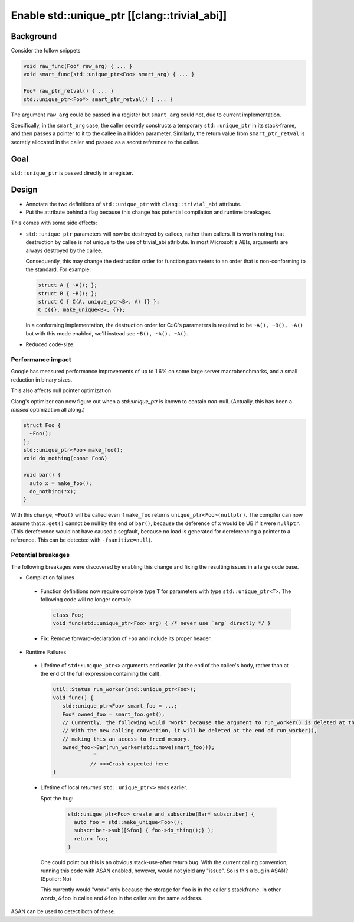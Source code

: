 =============================================
Enable std::unique_ptr [[clang::trivial_abi]]
=============================================

Background
==========

Consider the follow snippets


.. code-block:: cpp

    void raw_func(Foo* raw_arg) { ... }
    void smart_func(std::unique_ptr<Foo> smart_arg) { ... }

    Foo* raw_ptr_retval() { ... }
    std::unique_ptr<Foo*> smart_ptr_retval() { ... }



The argument ``raw_arg`` could be passed in a register but ``smart_arg`` could not, due to current
implementation.

Specifically, in the ``smart_arg`` case, the caller secretly constructs a temporary ``std::unique_ptr``
in its stack-frame, and then passes a pointer to it to the callee in a hidden parameter.
Similarly, the return value from ``smart_ptr_retval`` is secretly allocated in the caller and
passed as a secret reference to the callee.


Goal
===================

``std::unique_ptr`` is passed directly in a register.

Design
======

* Annotate the two definitions of ``std::unique_ptr``  with ``clang::trivial_abi`` attribute.
* Put the attribute behind a flag because this change has potential compilation and runtime breakages.


This comes with some side effects:

* ``std::unique_ptr`` parameters will now be destroyed by callees, rather than callers.
  It is worth noting that destruction by callee is not unique to the use of trivial_abi attribute.
  In most Microsoft's ABIs, arguments are always destroyed by the callee.

  Consequently, this may change the destruction order for function parameters to an order that is non-conforming to the standard.
  For example:


  .. code-block:: cpp

    struct A { ~A(); };
    struct B { ~B(); };
    struct C { C(A, unique_ptr<B>, A) {} };
    C c{{}, make_unique<B>, {}};


  In a conforming implementation, the destruction order for C::C's parameters is required to be ``~A(), ~B(), ~A()`` but with this mode enabled, we'll instead see ``~B(), ~A(), ~A()``.

* Reduced code-size.


Performance impact
------------------

Google has measured performance improvements of up to 1.6% on some large server macrobenchmarks, and a small reduction in binary sizes.

This also affects null pointer optimization

Clang's optimizer can now figure out when a `std::unique_ptr` is known to contain *non*-null.
(Actually, this has been a *missed* optimization all along.)


.. code-block:: cpp

    struct Foo {
      ~Foo();
    };
    std::unique_ptr<Foo> make_foo();
    void do_nothing(const Foo&)

    void bar() {
      auto x = make_foo();
      do_nothing(*x);
    }


With this change, ``~Foo()`` will be called even if ``make_foo`` returns ``unique_ptr<Foo>(nullptr)``.
The compiler can now assume that ``x.get()`` cannot be null by the end of ``bar()``, because
the deference of ``x`` would be UB if it were ``nullptr``. (This dereference would not have caused
a segfault, because no load is generated for dereferencing a pointer to a reference. This can be detected with ``-fsanitize=null``).


Potential breakages
-------------------

The following breakages were discovered by enabling this change and fixing the resulting issues in a large code base.

- Compilation failures

 - Function definitions now require complete type ``T`` for parameters with type ``std::unique_ptr<T>``. The following code will no longer compile.

   .. code-block:: cpp

       class Foo;
       void func(std::unique_ptr<Foo> arg) { /* never use `arg` directly */ }

 - Fix: Remove forward-declaration of ``Foo`` and include its proper header.

- Runtime Failures

 - Lifetime of ``std::unique_ptr<>`` arguments end earlier (at the end of the callee's body, rather than at the end of the full expression containing the call).

   .. code-block:: cpp

     util::Status run_worker(std::unique_ptr<Foo>);
     void func() {
        std::unique_ptr<Foo> smart_foo = ...;
        Foo* owned_foo = smart_foo.get();
        // Currently, the following would "work" because the argument to run_worker() is deleted at the end of func()
        // With the new calling convention, it will be deleted at the end of run_worker(),
        // making this an access to freed memory.
        owned_foo->Bar(run_worker(std::move(smart_foo)));
                  ^
                 // <<<Crash expected here
     }

 - Lifetime of local *returned* ``std::unique_ptr<>`` ends earlier.

   Spot the bug:

    .. code-block:: cpp

     std::unique_ptr<Foo> create_and_subscribe(Bar* subscriber) {
       auto foo = std::make_unique<Foo>();
       subscriber->sub([&foo] { foo->do_thing();} );
       return foo;
     }

   One could point out this is an obvious stack-use-after return bug.
   With the current calling convention, running this code with ASAN enabled, however, would not yield any "issue".
   So is this a bug in ASAN? (Spoiler: No)

   This currently would "work" only because the storage for ``foo`` is in the caller's stackframe.
   In other words, ``&foo`` in callee and ``&foo`` in the caller are the same address.

ASAN can be used to detect both of these.
